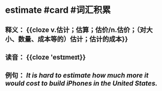 * estimate #card #词汇积累
:PROPERTIES:
:card-last-interval: 187.79
:card-repeats: 6
:card-ease-factor: 2.52
:card-next-schedule: 2023-05-20T17:05:59.677Z
:card-last-reviewed: 2022-11-13T23:05:59.678Z
:card-last-score: 5
:END:
** 释义： {{cloze v.估计；估算；估价/n.估价；（对大小、数量、成本等的）估计；估计的成本}}
** 读音： {{cloze 'estɪmeɪt}}
** 例句： /It is hard to *estimate* how much more it would cost to build iPhones in the United States./